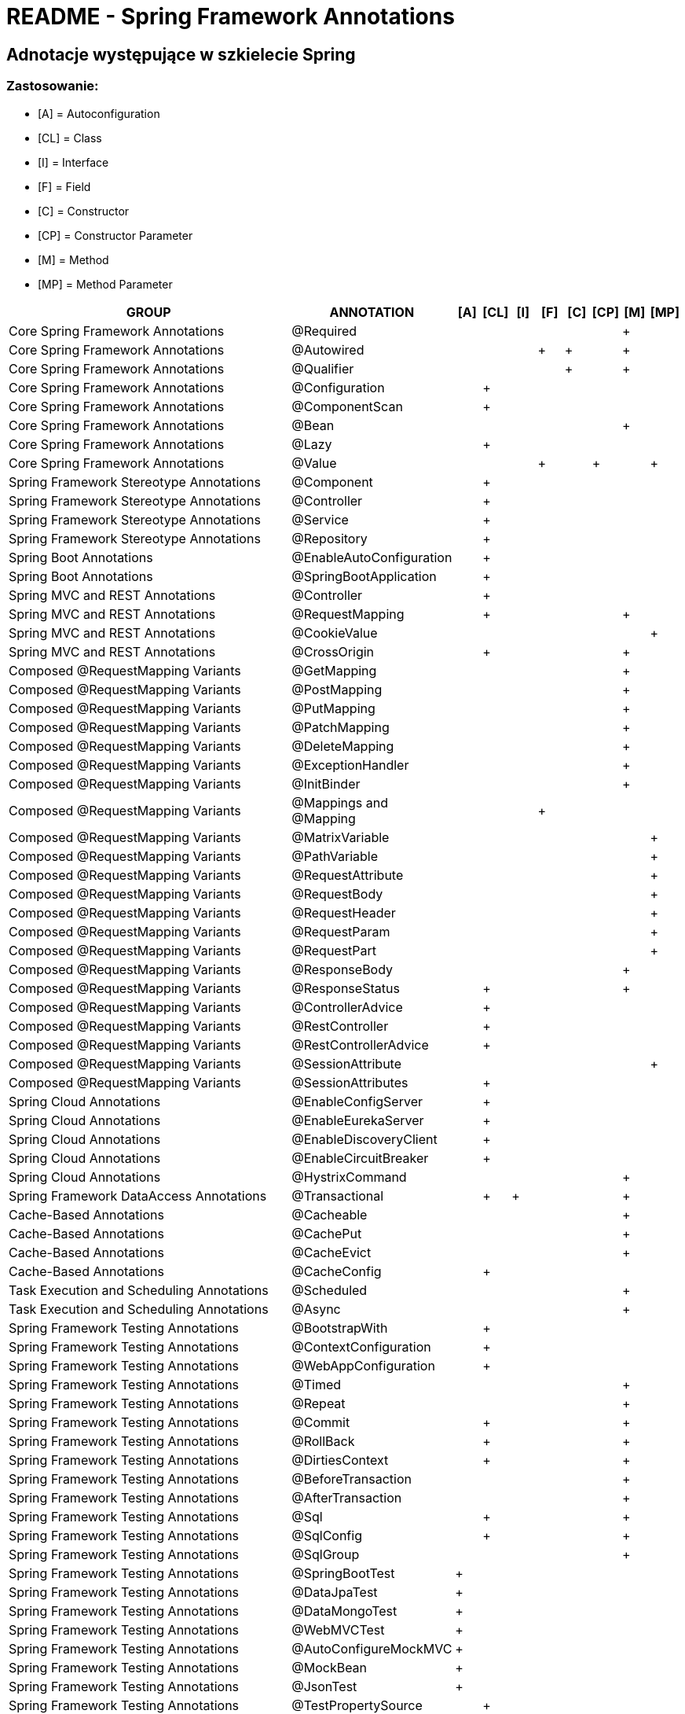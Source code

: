 = README - Spring Framework Annotations

:githubdir: https://github.com/rafal-perkowski

## Adnotacje występujące w szkielecie Spring

### Zastosowanie:

* [A] = Autoconfiguration
* [CL] = Class
* [I] = Interface
* [F] = Field
* [C] = Constructor
* [CP] = Constructor Parameter
* [M] = Method
* [MP] = Method Parameter

[%header,cols="12,4,1,1,1,1,1,1,1,1"]
|===
^|GROUP
^|ANNOTATION
^|[A]
^|[CL]
^|[I]
^|[F]
^|[C]
^|[CP]
^|[M]
^|[MP]

|Core Spring Framework Annotations
|@Required
^|
^|
^|
^|
^|
^|
^|+
^|

|Core Spring Framework Annotations
|@Autowired
^|
^|
^|
^|+
^|+
^|
^|+
^|

|Core Spring Framework Annotations
|@Qualifier
^|
^|
^|
^|
^|+
^|
^|+
^|

|Core Spring Framework Annotations
|@Configuration
^|
^|+
^|
^|
^|
^|
^|
^|

|Core Spring Framework Annotations
|@ComponentScan
^|
^|+
^|
^|
^|
^|
^|
^|

|Core Spring Framework Annotations
|@Bean
^|
^|
^|
^|
^|
^|
^|+
^|

|Core Spring Framework Annotations
|@Lazy
^|
^|+
^|
^|
^|
^|
^|
^|

|Core Spring Framework Annotations
|@Value
^|
^|
^|
^|+
^|
^|+
^|
^|+

|Spring Framework Stereotype Annotations
|@Component
^|
^|+
^|
^|
^|
^|
^|
^|

|Spring Framework Stereotype Annotations
|@Controller
^|
^|+
^|
^|
^|
^|
^|
^|

|Spring Framework Stereotype Annotations
|@Service
^|
^|+
^|
^|
^|
^|
^|
^|

|Spring Framework Stereotype Annotations
|@Repository
^|
^|+
^|
^|
^|
^|
^|
^|

|Spring Boot Annotations
|@EnableAutoConfiguration
^|
^|+
^|
^|
^|
^|
^|
^|

|Spring Boot Annotations
|@SpringBootApplication
^|
^|+
^|
^|
^|
^|
^|
^|

|Spring MVC and REST Annotations
|@Controller
^|
^|+
^|
^|
^|
^|
^|
^|

|Spring MVC and REST Annotations
|@RequestMapping
^|
^|+
^|
^|
^|
^|
^|+
^|

|Spring MVC and REST Annotations
|@CookieValue
^|
^|
^|
^|
^|
^|
^|
^|+

|Spring MVC and REST Annotations
|@CrossOrigin
^|
^|+
^|
^|
^|
^|
^|+
^|

|Composed @RequestMapping Variants
|@GetMapping
^|
^|
^|
^|
^|
^|
^|+
^|

|Composed @RequestMapping Variants
|@PostMapping
^|
^|
^|
^|
^|
^|
^|+
^|

|Composed @RequestMapping Variants
|@PutMapping
^|
^|
^|
^|
^|
^|
^|+
^|

|Composed @RequestMapping Variants
|@PatchMapping
^|
^|
^|
^|
^|
^|
^|+
^|

|Composed @RequestMapping Variants
|@DeleteMapping
^|
^|
^|
^|
^|
^|
^|+
^|

|Composed @RequestMapping Variants
|@ExceptionHandler
^|
^|
^|
^|
^|
^|
^|+
^|

|Composed @RequestMapping Variants
|@InitBinder
^|
^|
^|
^|
^|
^|
^|+
^|

|Composed @RequestMapping Variants
|@Mappings and @Mapping
^|
^|
^|
^|+
^|
^|
^|
^|

|Composed @RequestMapping Variants
|@MatrixVariable
^|
^|
^|
^|
^|
^|
^|
^|+

|Composed @RequestMapping Variants
|@PathVariable
^|
^|
^|
^|
^|
^|
^|
^|+

|Composed @RequestMapping Variants
|@RequestAttribute
^|
^|
^|
^|
^|
^|
^|
^|+

|Composed @RequestMapping Variants
|@RequestBody
^|
^|
^|
^|
^|
^|
^|
^|+

|Composed @RequestMapping Variants
|@RequestHeader
^|
^|
^|
^|
^|
^|
^|
^|+

|Composed @RequestMapping Variants
|@RequestParam
^|
^|
^|
^|
^|
^|
^|
^|+

|Composed @RequestMapping Variants
|@RequestPart
^|
^|
^|
^|
^|
^|
^|
^|+

|Composed @RequestMapping Variants
|@ResponseBody
^|
^|
^|
^|
^|
^|
^|+
^|

|Composed @RequestMapping Variants
|@ResponseStatus
^|
^|+
^|
^|
^|
^|
^|+
^|

|Composed @RequestMapping Variants
|@ControllerAdvice
^|
^|+
^|
^|
^|
^|
^|
^|

|Composed @RequestMapping Variants
|@RestController
^|
^|+
^|
^|
^|
^|
^|
^|

|Composed @RequestMapping Variants
|@RestControllerAdvice
^|
^|+
^|
^|
^|
^|
^|
^|

|Composed @RequestMapping Variants
|@SessionAttribute
^|
^|
^|
^|
^|
^|
^|
^|+

|Composed @RequestMapping Variants
|@SessionAttributes
^|
^|+
^|
^|
^|
^|
^|
^|

|Spring Cloud Annotations
|@EnableConfigServer
^|
^|+
^|
^|
^|
^|
^|
^|

|Spring Cloud Annotations
|@EnableEurekaServer
^|
^|+
^|
^|
^|
^|
^|
^|

|Spring Cloud Annotations
|@EnableDiscoveryClient
^|
^|+
^|
^|
^|
^|
^|
^|

|Spring Cloud Annotations
|@EnableCircuitBreaker
^|
^|+
^|
^|
^|
^|
^|
^|

|Spring Cloud Annotations
|@HystrixCommand
^|
^|
^|
^|
^|
^|
^|+
^|

|Spring Framework DataAccess Annotations
|@Transactional
^|
^|+
^|+
^|
^|
^|
^|+
^|

|Cache-Based Annotations
|@Cacheable
^|
^|
^|
^|
^|
^|
^|+
^|

|Cache-Based Annotations
|@CachePut
^|
^|
^|
^|
^|
^|
^|+
^|

|Cache-Based Annotations
|@CacheEvict
^|
^|
^|
^|
^|
^|
^|+
^|

|Cache-Based Annotations
|@CacheConfig
^|
^|+
^|
^|
^|
^|
^|
^|

|Task Execution and Scheduling Annotations
|@Scheduled
^|
^|
^|
^|
^|
^|
^|+
^|

|Task Execution and Scheduling Annotations
|@Async
^|
^|
^|
^|
^|
^|
^|+
^|

|Spring Framework Testing Annotations
|@BootstrapWith
^|
^|+
^|
^|
^|
^|
^|
^|

|Spring Framework Testing Annotations
|@ContextConfiguration
^|
^|+
^|
^|
^|
^|
^|
^|

|Spring Framework Testing Annotations
|@WebAppConfiguration
^|
^|+
^|
^|
^|
^|
^|
^|

|Spring Framework Testing Annotations
|@Timed
^|
^|
^|
^|
^|
^|
^|+
^|

|Spring Framework Testing Annotations
|@Repeat
^|
^|
^|
^|
^|
^|
^|+
^|

|Spring Framework Testing Annotations
|@Commit
^|
^|+
^|
^|
^|
^|
^|+
^|

|Spring Framework Testing Annotations
|@RollBack
^|
^|+
^|
^|
^|
^|
^|+
^|

|Spring Framework Testing Annotations
|@DirtiesContext
^|
^|+
^|
^|
^|
^|
^|+
^|

|Spring Framework Testing Annotations
|@BeforeTransaction
^|
^|
^|
^|
^|
^|
^|+
^|

|Spring Framework Testing Annotations
|@AfterTransaction
^|
^|
^|
^|
^|
^|
^|+
^|

|Spring Framework Testing Annotations
|@Sql
^|
^|+
^|
^|
^|
^|
^|+
^|

|Spring Framework Testing Annotations
|@SqlConfig
^|
^|+
^|
^|
^|
^|
^|+
^|

|Spring Framework Testing Annotations
|@SqlGroup
^|
^|
^|
^|
^|
^|
^|+
^|

|Spring Framework Testing Annotations
|@SpringBootTest
^|+
^|
^|
^|
^|
^|
^|
^|

|Spring Framework Testing Annotations
|@DataJpaTest
^|+
^|
^|
^|
^|
^|
^|
^|

|Spring Framework Testing Annotations
|@DataMongoTest
^|+
^|
^|
^|
^|
^|
^|
^|

|Spring Framework Testing Annotations
|@WebMVCTest
^|+
^|
^|
^|
^|
^|
^|
^|

|Spring Framework Testing Annotations
|@AutoConfigureMockMVC
^|+
^|
^|
^|
^|
^|
^|
^|

|Spring Framework Testing Annotations
|@MockBean
^|+
^|
^|
^|
^|
^|
^|
^|

|Spring Framework Testing Annotations
|@JsonTest
^|+
^|
^|
^|
^|
^|
^|
^|

|Spring Framework Testing Annotations
|@TestPropertySource
^|
^|+
^|
^|
^|
^|
^|
^|

|===
